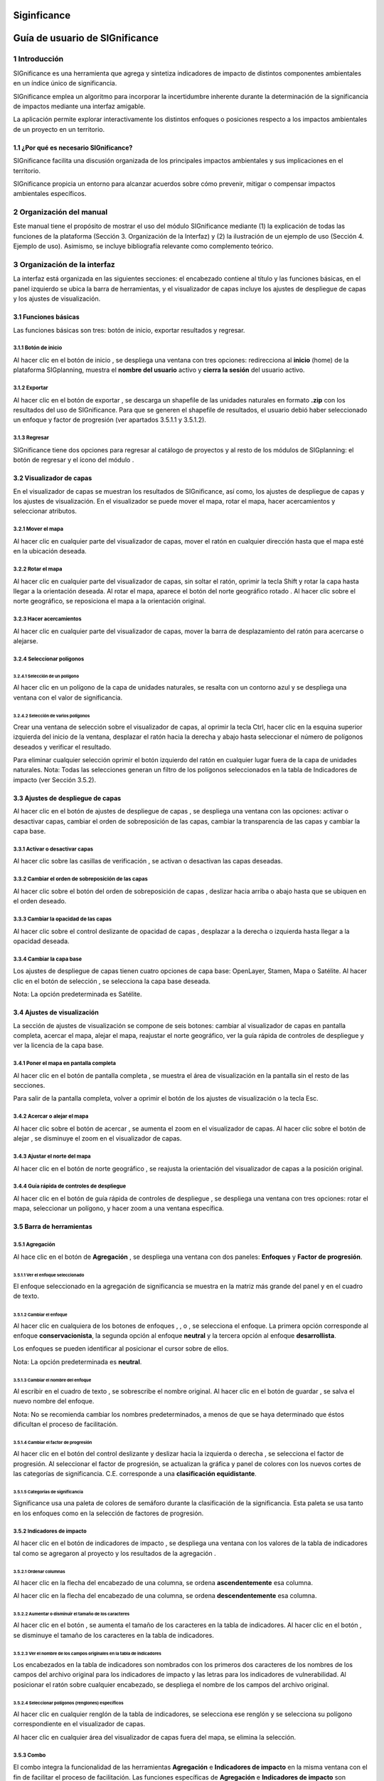 Siginficance
###############
Guía de usuario de SIGnificance
###############################

1 Introducción
****************

SIGnificance es una herramienta que agrega y sintetiza indicadores de impacto de distintos componentes ambientales en un índice único de significancia. 

SIGnificance emplea un algoritmo para incorporar la incertidumbre inherente durante la determinación de la significancia de impactos mediante una interfaz amigable. 

La aplicación permite explorar interactivamente los distintos enfoques o posiciones respecto a los impactos ambientales de un proyecto en un territorio. 

1.1	¿Por qué es necesario SIGnificance?
=======================================

SIGnificance facilita una discusión organizada de los principales impactos ambientales y sus implicaciones en el territorio. 

SIGnificance propicia un entorno para alcanzar acuerdos sobre cómo prevenir, mitigar o compensar impactos ambientales específicos. 

2 Organización del manual 
*************************

Este manual tiene el propósito de mostrar el uso del módulo SIGnificance mediante (1) la explicación de todas las funciones de la plataforma (Sección 3. Organización de la Interfaz) y (2) la ilustración de un ejemplo de uso (Sección 4. Ejemplo de uso). Asimismo, se incluye bibliografía relevante como complemento teórico.

3 Organización de la interfaz
*****************************

.. imagen:: /imagenes/fi_org_interfaz.png

La interfaz está organizada en las siguientes secciones: |no_1| el encabezado contiene al título y las funciones básicas, |no_2| en el panel izquierdo se ubica la barra de herramientas, y |no_3| el visualizador de capas incluye |no_4| los ajustes de despliegue de capas y |no_5| los ajustes de visualización.

3.1	Funciones básicas
=====================

Las funciones básicas son tres: botón de inicio, exportar resultados y regresar. 

3.1.1 Botón de inicio
---------------------

Al hacer clic en el botón de inicio |b_inicio|, se despliega una ventana con tres opciones: |no_1| redirecciona al **inicio** (home) de la plataforma SIGplanning, |no_2| muestra el **nombre del usuario** activo y |no_3| **cierra la sesión** del usuario activo. 

.. imagen:: /imagenes/mapa_b_inicio.png

3.1.2 Exportar
--------------

Al hacer clic en el botón de exportar |b_exportar|, se descarga un shapefile de las unidades naturales en formato **.zip** con los resultados del uso de SIGnificance. Para que se generen el shapefile de resultados, el usuario debió haber seleccionado un enfoque y factor de progresión (ver apartados 3.5.1.1 y 3.5.1.2). 

.. imagen:: /imagenes/mapa_b_exportar.png

3.1.3 Regresar
--------------

SIGnificance tiene dos opciones para regresar al catálogo de proyectos y al resto de los módulos de SIGplanning: |no_1| el botón de regresar |b_regresar| y |no_2| el ícono del módulo |b_icono|. 

.. imagen:: /imagenes/mapa_b_regresar.png

3.2	Visualizador de capas
=========================

En el visualizador de capas |no_1| se muestran los resultados de SIGnificance, así como, |no_2| los ajustes de despliegue de capas y |no_3| los ajustes de visualización. En el visualizador se puede mover el mapa, rotar el mapa, hacer acercamientos y seleccionar atributos.  

.. imagen:: /imagenes/mapa_visualizador_capas.png

3.2.1 Mover el mapa
-------------------

Al hacer clic en cualquier parte del visualizador de capas, mover el ratón en cualquier dirección hasta que el mapa esté en la ubicación deseada. 

.. imagen:: /imagenes/mapa_mover.png

3.2.2	Rotar el mapa
---------------------

Al hacer clic en cualquier parte del visualizador de capas, sin soltar el ratón, oprimir la tecla Shift y rotar la capa hasta llegar a la orientación deseada. 
Al rotar el mapa, |no_1| aparece el botón del norte geográfico rotado |b_norterotado|. Al hacer clic sobre el norte geográfico, se reposiciona el mapa a la orientación original.    

.. imagen:: /imagenes/mapa_rotado.png

3.2.3 Hacer acercamientos
-------------------------

Al hacer clic en cualquier parte del visualizador de capas, mover la barra de desplazamiento del ratón para acercarse o alejarse. 

.. imagen:: /imagenes/mapa_acercar.png

3.2.4 Seleccionar polígonos
---------------------------

3.2.4.1	Selección de un polígono
^^^^^^^^^^^^^^^^^^^^^^^^^^^^^^^^

Al hacer clic en un polígono de la capa de unidades naturales, |no_1| se resalta con un contorno azul y |no_2| se despliega una ventana con el valor de significancia.  

.. imagen:: /imagenes/mapa_seleccion_poligono.png

3.2.4.2	Selección de varios polígonos
^^^^^^^^^^^^^^^^^^^^^^^^^^^^^^^^^^^^^

Crear una ventana de selección sobre el visualizador de capas, |no_1| al oprimir la tecla Ctrl, hacer clic en la esquina superior izquierda del inicio de la ventana, |no_2| desplazar el ratón hacia la derecha y abajo hasta seleccionar el número de polígonos deseados y |no_3| verificar el resultado. 

.. imagen:: /imagenes/mapa_selecc_variospo.png

.. imagen:: /imagenes/mapa_selecc_variospo2.png

Para eliminar cualquier selección oprimir el botón izquierdo del ratón en cualquier lugar fuera de la capa de unidades naturales. 
Nota: Todas las selecciones generan un filtro de los polígonos seleccionados en la tabla de Indicadores de impacto (ver Sección 3.5.2).

3.3	Ajustes de despliegue de capas
==================================

Al hacer clic en el botón de ajustes de despliegue de capas |b_ajuste_capas|, se despliega una ventana con las opciones: |no_1| activar o desactivar capas, |no_2| cambiar el orden de sobreposición de las capas, |no_3| cambiar la transparencia de las capas y |no_4| cambiar la capa base. 

.. imagen:: /imagenes/mapa_despliegue_capas.png

3.3.1	Activar o desactivar capas
----------------------------------

Al hacer clic sobre las casillas de verificación |b_activar_capas|, se activan o desactivan las capas deseadas. 

.. imagen:: /imagenes/mapa_b_activarcapas.png

3.3.2	Cambiar el orden de sobreposición de las capas
------------------------------------------------------

Al hacer clic sobre el botón del orden de sobreposición de capas |b_sobreposicion|, deslizar hacia arriba o abajo hasta que se ubiquen en el orden deseado. 

.. imagen:: /imagenes/mapa_sobreposicion.png

3.3.3	Cambiar la opacidad de las capas
----------------------------------------

Al hacer clic sobre el control deslizante de opacidad de capas |b_opacidad|, desplazar a la derecha o izquierda hasta llegar a la opacidad deseada.

.. imagen:: /imagenes/mapa_opacidad.png

3.3.4	Cambiar la capa base
----------------------------

Los ajustes de despliegue de capas tienen cuatro opciones de capa base: |no_1| OpenLayer, |no_2| Stamen, |no_3| Mapa o |no_4| Satélite.  Al hacer clic en el botón de selección |b_seleccion|, se selecciona la capa base deseada. 

.. imagen:: /imagenes/mapa_cambiar_capab.png

Nota: La opción predeterminada es Satélite.  

3.4	Ajustes de visualización
============================

La sección de ajustes de visualización se compone de seis botones: |no_1| cambiar al visualizador de capas en pantalla completa, |no_2| acercar el mapa, |no_3| alejar el mapa, |no_4| reajustar el norte geográfico, |no_5| ver la guía rápida de controles de despliegue y |no_6| ver la licencia de la capa base. 

.. imagen:: /imagenes/mapa_ajustes_vis.png

3.4.1	Poner el mapa en pantalla completa
------------------------------------------

Al hacer clic |no_1| en el botón de pantalla completa |b_pantalla_comp|, |no_2| se muestra el área de visualización en la pantalla sin el resto de las secciones. 

.. imagen:: /imagenes/mapa_pantalla_comp.png

.. imagen:: /imagenes/mapa_pantalla_comp2.png

Para salir de la pantalla completa, volver a oprimir el botón de los ajustes de visualización o la tecla Esc. 

3.4.2	Acercar o alejar el mapa
--------------------------------

Al hacer clic sobre el botón de acercar |b_mas|, |no_1| se aumenta el zoom en el visualizador de capas. 
Al hacer clic sobre el botón de alejar |b_menos|, |no_2| se disminuye el zoom en el visualizador de capas. 

.. imagen:: /imagenes/mapa_acercar_alejar.png

3.4.3	Ajustar el norte del mapa
---------------------------------

Al hacer clic en el botón de norte geográfico |b_norte|, se reajusta la orientación del visualizador de capas a la posición original.  

.. imagen:: /imagenes/mapa_ajustar_norte.png

3.4.4	Guía rápida de controles de despliegue
----------------------------------------------

Al hacer clic en el botón de guía rápida de controles de despliegue |b_interrogacion|, se despliega una ventana con tres opciones: |no_1| rotar el mapa, |no_2| seleccionar un polígono, y |no_3| hacer zoom a una ventana específica. 

.. imagen:: /imagenes/mapa_guia.png

3.5	Barra de herramientas 
=========================

3.5.1	Agregación 
------------------

Al hace clic en el botón de **Agregación** |b_agregacion|, se despliega una ventana con dos paneles: |no_1| **Enfoques** y |no_2| **Factor de progresión**. 

.. imagen:: /imagenes/mapa_agregacion.png

3.5.1.1	Ver el enfoque seleccionado
^^^^^^^^^^^^^^^^^^^^^^^^^^^^^^^^^^^

El enfoque seleccionado en la agregación de significancia se muestra |no_1| en la matriz más grande del panel y |no_2| en el cuadro de texto. 

.. imagen:: /imagenes/fi_enfoque_selec.png

3.5.1.2	Cambiar el enfoque 
^^^^^^^^^^^^^^^^^^^^^^^^^^

Al hacer clic en cualquiera de los botones de enfoques |b_conservacionista|, |b_neutral|, o |b_desarrollista|, se selecciona el enfoque. La primera opción |no_1| corresponde al enfoque **conservacionista**, la segunda opción |no_2| al enfoque **neutral** y la tercera opción |no_3| al enfoque **desarrollista**. 

.. imagen:: /imagenes/fi_cambiar_enfoque.png

Los enfoques se pueden identificar al posicionar el cursor sobre de ellos. 

.. imagen:: /imagenes/fi_cambiar_enfoque2.png

Nota: La opción predeterminada es **neutral**.

3.5.1.3	Cambiar el nombre del enfoque
^^^^^^^^^^^^^^^^^^^^^^^^^^^^^^^^^^^^^
Al escribir en el cuadro de texto |b_selec_neutral|, se sobrescribe el nombre original. Al hacer clic en el botón de guardar |b_guardar|, se salva el nuevo nombre del enfoque. 

.. imagen:: /imagenes/fi_cambiar_nombre_enfoque.png

Nota: No se recomienda cambiar los nombres predeterminados, a menos de que se haya determinado que éstos dificultan el proceso de facilitación.

3.5.1.4	Cambiar el factor de progresión
^^^^^^^^^^^^^^^^^^^^^^^^^^^^^^^^^^^^^^^

Al hacer clic en el botón del control deslizante y deslizar hacia la izquierda o derecha |b_factor_progre|, |no_1| se selecciona el factor de progresión. Al seleccionar el factor de progresión, |no_2| se actualizan la gráfica y panel de colores con los nuevos cortes de las categorías de significancia. C.E. |no_3| corresponde a una **clasificación equidistante**. 

.. imagen:: /imagenes/fi_factor_progre.png

3.5.1.5	Categorías de significancia
^^^^^^^^^^^^^^^^^^^^^^^^^^^^^^^^^^^

Significance usa una paleta de colores de semáforo durante la clasificación de la significancia. Esta paleta se usa tanto en los enfoques como en la selección de factores de progresión.

.. imagen:: /imagenes/fi_significancia.png

3.5.2	Indicadores de impacto
------------------------------

Al hacer clic en el botón de indicadores de impacto |b_indicadores|, se despliega una ventana con |no_1| los valores de la tabla de indicadores tal como se agregaron al proyecto y |no_2| los resultados de la agregación |b_r|. 

.. imagen:: /imagenes/fi_indica_impacto.png

3.5.2.1	Ordenar columnas 
^^^^^^^^^^^^^^^^^^^^^^^^

Al hacer clic en la flecha |b_f_arriba| del encabezado de una columna, |no_1| se ordena **ascendentemente** esa columna.

Al hacer clic en la flecha |b_f_abajo| del encabezado de una columna, |no_2| se ordena **descendentemente** esa columna.

.. imagen:: /imagenes/fi_ordenar_colum.png

3.5.2.2	Aumentar o disminuir el tamaño de los caracteres 
^^^^^^^^^^^^^^^^^^^^^^^^^^^^^^^^^^^^^^^^^^^^^^^^^^^^^^^^

Al hacer clic en el botón |b_amas|, |no_1| se aumenta el tamaño de los caracteres en la tabla de indicadores. 
Al hacer clic en el botón |b_amenos|, |no_2| se disminuye el tamaño de los caracteres en la tabla de indicadores. 

.. imagen:: /imagenes/fi_ventana_tama_carac.png

3.5.2.3	Ver el nombre de los campos originales en la tabla de indicadores
^^^^^^^^^^^^^^^^^^^^^^^^^^^^^^^^^^^^^^^^^^^^^^^^^^^^^^^^^^^^^^^^^^^^^^^^^

Los encabezados en la tabla de indicadores son nombrados con |no_1| los primeros dos caracteres de los nombres de los campos del archivo original para los indicadores de impacto y |no_2| las letras |b_vu| para los indicadores de vulnerabilidad. Al posicionar el ratón sobre cualquier encabezado, |no_3| se despliega el nombre de los campos del archivo original. 

.. imagen:: /imagenes/fi_campos_original.png

3.5.2.4	Seleccionar polígonos (renglones) específicos
^^^^^^^^^^^^^^^^^^^^^^^^^^^^^^^^^^^^^^^^^^^^^^^^^^^^^

Al hacer clic en cualquier renglón de la tabla de indicadores, |no_1| se selecciona ese renglón y |no_2| se selecciona su polígono correspondiente en el visualizador de capas. 

.. imagen:: /imagenes/fi_polig_orig_esp.png

Al hacer clic en cualquier área del visualizador de capas fuera del mapa, se elimina la selección. 

.. imagen:: /imagenes/fi_polig_orig_esp2.png

3.5.3 Combo
-----------

El combo |b_combo| integra la funcionalidad de las herramientas |no_1| **Agregación** e |no_2| **Indicadores de impacto** en la misma ventana con el fin de facilitar el proceso de facilitación. Las funciones específicas de **Agregación** e **Indicadores de impacto** son explicadas en las herramientas 3.5.1 y 3.5.2.   

.. imagen:: /imagenes/fi_combo.png

3.5.4 Paletas de colores
------------------------

Al hacer clic en el botón **paletas de colores** |b_paleta|, |no_1| se despliega una ventana que muestra el color de la capa plano arquitectónico. 

.. imagen:: /imagenes/mapa_paleta.png

3.5.4.1	Cambiar el color del proyecto arquitectónico
^^^^^^^^^^^^^^^^^^^^^^^^^^^^^^^^^^^^^^^^^^^^^^^^^^^^

Al hacer clic en el botón de paletas de colores, |no_1| se despliega una ventana con dos secciones, |no_2| deslizar el cursor hacia arriba o abajo para seleccionar el tono en el panel derecho (en la rampa de colores) y |no_3| deslizar el cursor hasta seleccionar la saturación y brillo en el panel izquierdo. 

.. imagen:: /imagenes/fi_cambiar_color.png

4 Requerimientos
****************

SIGnificance tiene dos opciones de importación: insumos integrados o insumos desagregados. 

4.1	Insumos integrados 
======================

4.1.1 Shapefile de unidades naturales comprimido en formato .zip
----------------------------------------------------------------

•	Shapefile de unidades naturales que se compone de un mínimo de cinco archivos con las extensiones: nombre**.shp**, nombre**.shx**, nombre**.dbf**, nombre**.prj** y nombre.**xml**. Puede contener más archivos con extensiones adicionales dependiendo de la forma como se creó el shapefile. Para más información revisar: https://desktop.arcgis.com/es/arcmap/10.3/manage-data/shapefiles/shapefile-file-extensions.htm
•	Archivo **.dbf** que contiene la tabla de atributos debe incluir: |no_1| un campo de número identificador, |no_2| un campo con el nombre descriptivo de las unidades naturales y |no_3| un campo por cada índice de impacto y su contraparte de índice de vulnerabilidad. **Los valores de los campos de los índices de impacto y vulnerabilidad deben ser numéricos y normalizados entre cero y uno.** 

.. imagen:: /imagenes/fi_shape.png

4.1.2 Shapefile del plan maestro o proyecto arquitectónico (insumo opcional)
----------------------------------------------------------------------------

•	El shapefile que se compone de un mínimo de cinco archivos con las extensiones: nombre**.shp**, nombre**.shx**, nombre**.dbf**, nombre**.prj** y nombre**.xml.**  

4.2	Insumos desagregados
========================

4.2.1 Shapefile de unidades naturales comprimido en formato .zip 
----------------------------------------------------------------

•	Shapefile de unidades naturales que se compone de un mínimo de cinco archivos con las extensiones: nombre**.shp**, nombre**.shx**, nombre**.dbf**, nombre**.prj** y nombre**.xml**. Puede contener más archivos con extensiones adicionales dependiendo de la forma como se creó el shapefile. Para más información revisar: https://desktop.arcgis.com/es/arcmap/10.3/manage-data/shapefiles/shapefile-file-extensions.htm
•	Archivo **.dbf** que contiene la tabla de atributos debe incluir: (1) un campo de número identificador, y (2) nombre descriptivo de las unidades naturales

4.2.2 Archivo .csv de indicadores
---------------------------------

•	Archivo .csv debe incluir: |no_1| un campo del número identificador de la unidad natural (el mismo identificador usado en el shapefile para cada unidad natural) y |no_2| un campo por cada índice de impacto y su contraparte de índice de vulnerabilidad. **Los valores de los campos de los índices de impacto y vulnerabilidad deben ser numéricos y normalizados entre cero y uno.** 

.. imagen:: /imagenes/fi_csv.png

4.2.3 Shapefile del plan maestro o proyecto arquitectónico (insumo opcional)
----------------------------------------------------------------------------

•	Shapefile que se compone de un mínimo de cinco archivos con las extensiones: nombre**.shp**, nombre**.shx**, nombre**.dbf**, nombre**.prj** y nombre**.xml.**

5 Ejemplo de uso 
*******************

6 Referencias
*************


.. |no_1| image:: /imagenes/fi_uno.png
            :scale: 50

.. |no_2| image:: /imagenes/fi_dos.png
            :scale: 50

.. |no_3| image:: /imagenes/fi_tres.png
            :scale: 50

.. |no_4| image:: /imagenes/fi_cuatro.png
            :scale: 50   

.. |no_5| image:: /imagenes/fi_cinco.png
            :scale: 50

.. |no_6| image:: /imagenes/fi_seis.png
            :scale: 50

.. |b_inicio| image:: /imagenes/boton_inicio.png            
            :height: 25px
            :width: 25px

.. |b_exportar| image:: /imagenes/fi_b_exportar.png
            :height: 25px
            :width: 25px

.. |b_regresar| image:: /imagenes/fi_b_regresar.png
            :height: 25px
            :width: 25px         

.. |b_icono| image:: /imagenes/fi_b_icono.png
            :height: 25px
            :width: 25px         

.. |b_norterotado| image:: /imagenes/fi_norte_rotado.png
            :height: 25px
            :width: 25px 

.. |b_ajuste_capas| image:: /imagenes/fi_b_despliegue_capa.png
            :height: 25px
            :width: 25px 

.. |b_activar_capas| image:: /imagenes/fi_b_activar.png
            :height: 25px
            :width: 25px 

.. |b_sobreposicion| image:: /imagenes/fi_b_sobreposicion.png
            :height: 25px
            :width: 25px 

.. |b_opacidad| image:: /imagenes/fi_opacidad.png
            :height: 25px
            :width: 25px 

.. |b_seleccion| image:: /imagenes/fi_b_cambiarcapab.png
            :height: 25px
            :width: 25px 

.. |b_pantalla_comp| image:: /imagenes/fi_b_pantalla_comp.png
            :height: 25px
            :width: 25px 

.. |b_mas| image:: /imagenes/fi_b_mas.png
            :height: 25px
            :width: 25px 

.. |b_menos| image:: /imagenes/fi_b_menos.png
            :height: 25px
            :width: 25px       

.. |b_norte| image:: /imagenes/fi_b_norte.png
            :height: 25px
            :width: 25px                   

.. |b_interrogacion| image:: /imagenes/fi_b_interrogacion.png
            :height: 25px
            :width: 25px  

.. |b_agregacion| image:: /imagenes/fi_b_agregacion.png
            :height: 25px
            :width: 25px         

.. |b_conservacionista| image:: /imagenes/fi_b_conservacionista.png
            :height: 25px
            :width: 25px      

.. |b_neutral| image:: /imagenes/fi_b_neutral.png
            :height: 25px
            :width: 25px                                      

.. |b_desarrollista| image:: /imagenes/fi_b_desarrollista.png
            :height: 25px
            :width: 25px   

.. |b_selec_neutral| image:: /imagenes/fi_neutral.png
            :height: 25px
            :width: 25px    

.. |b_guardar| image:: /imagenes/fi_b_guardar.png
            :height: 25px
            :width: 25px 

.. |b_factor_progre| image:: /imagenes/fi_b_factorp.png
            :height: 25px
            :width: 25px   

.. |b_indicadores| image:: /imagenes/fi_b_indica_impac.png
            :height: 25px
            :width: 25px   

.. |b_r| image:: /imagenes/fi_b_r.png
            :height: 25px
            :width: 25px 

.. |b_f_arriba| image:: /imagenes/fi_flecha_arriba.png
            :height: 25px
            :width: 25px        

.. |b_f_abajo| image:: /imagenes/fi_flecha_abajo.png
            :height: 25px
            :width: 25px      

.. |b_amas| image:: /imagenes/fi_amas.png
            :height: 25px
            :width: 25px     
            
.. |b_amenos| image:: /imagenes/fi_amenos.png
            :height: 25px
            :width: 25px      

.. |b_vu| image:: /imagenes/fi_vu.png
            :height: 25px
            :width: 25px   

.. |b_combo| image:: /imagenes/fi_b_combo.png
            :height: 25px
            :width: 25px   

.. |b_paleta| image:: /imagenes/fi_b_paleta.png
            :height: 25px
            :width: 25px     

.. |b_paleta| image:: /imagenes/fi_b_paleta.png
            :height: 25px
            :width: 25px                                                                             